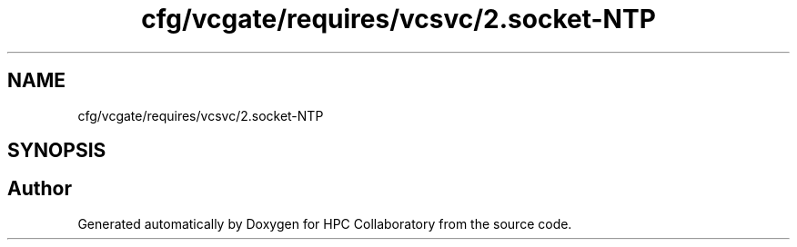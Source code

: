 .TH "cfg/vcgate/requires/vcsvc/2.socket-NTP" 3 "Wed Apr 15 2020" "HPC Collaboratory" \" -*- nroff -*-
.ad l
.nh
.SH NAME
cfg/vcgate/requires/vcsvc/2.socket-NTP
.SH SYNOPSIS
.br
.PP
.SH "Author"
.PP 
Generated automatically by Doxygen for HPC Collaboratory from the source code\&.
